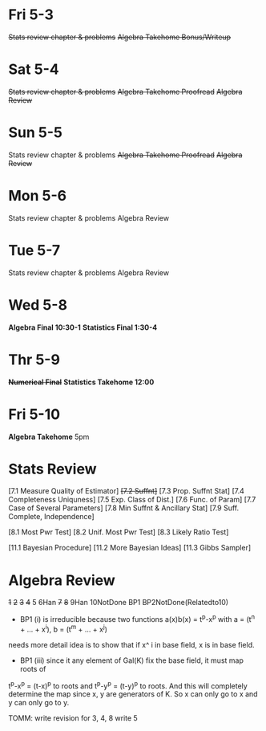 * Fri 5-3
+Stats review chapter & problems+
+Algebra Takehome Bonus/Writeup+

* Sat 5-4
+Stats review chapter & problems+
+Algebra Takehome Proofread+
+Algebra Review+

* Sun 5-5
Stats review chapter & problems
+Algebra Takehome Proofread+
+Algebra Review+

* Mon 5-6
Stats review chapter & problems
Algebra Review

* Tue 5-7
Stats review chapter & problems
Algebra Review

* Wed 5-8
*Algebra Final 10:30-1*
*Statistics Final 1:30-4*

* Thr 5-9
+*Numerical Final*+
*Statistics Takehome 12:00*

* Fri 5-10
*Algebra Takehome* 5pm


* Stats Review
[7.1 Measure Quality of Estimator]
+[7.2 Suffnt]+
[7.3 Prop. Suffnt Stat]
[7.4 Completeness Uniquness]
[7.5 Exp. Class of Dist.] 
[7.6 Func. of Param]
[7.7 Case of Several Parameters]
[7.8 Min Suffnt & Ancillary Stat]
[7.9 Suff. Complete, Independence]

[8.1 Most Pwr Test]
[8.2 Unif. Most Pwr Test]
[8.3 Likely Ratio Test]

[11.1 Bayesian Procedure]
[11.2  More Bayesian Ideas]
[11.3 Gibbs Sampler]

* Algebra Review
+1+ +2+ +3+ +4+ 5 6Han +7+ +8+ 9Han 10NotDone BP1  BP2NotDone(Relatedto10)
- BP1 (i) is irreducible because two functions a(x)b(x) = t^p-x^p with a = (t^n + ... + x^i), b =  (t^m + ... + x^j) 
needs more detail idea is to show that if x^   i in base field, x is in base field.
- BP1 (iii) since it any element of Gal(K\F) fix the base field, it must map roots of
t^p-x^p = (t-x)^p to roots and t^p-y^p = (t-y)^p to roots. And this will completely determine the map since x, y are generators of K.
So x can only go to x and y can only go to y.

TOMM:
  write revision for 3, 4, 8
  write 5



